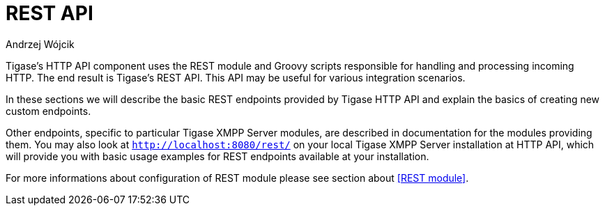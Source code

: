 [[httpRestAPI]]
= REST API
:author: Andrzej Wójcik
:version: v2.0  2016. Reformatted for v8.0.0.

:toc:
:numbered:
:website: http://www.tigase.org

Tigase's HTTP API component uses the REST module and Groovy scripts responsible for handling and processing incoming HTTP.  The end result is Tigase's REST API.
This API may be useful for various integration scenarios.

In these sections we will describe the basic REST endpoints provided by Tigase HTTP API and explain the basics of creating new custom endpoints.

Other endpoints, specific to particular Tigase XMPP Server modules, are described in documentation for the modules providing them.
You may also look at `http://localhost:8080/rest/` on your local Tigase XMPP Server installation at HTTP API, which will provide you with basic usage examples for REST endpoints available at your installation.

For more informations about configuration of REST module please see section about <<REST module>>.

